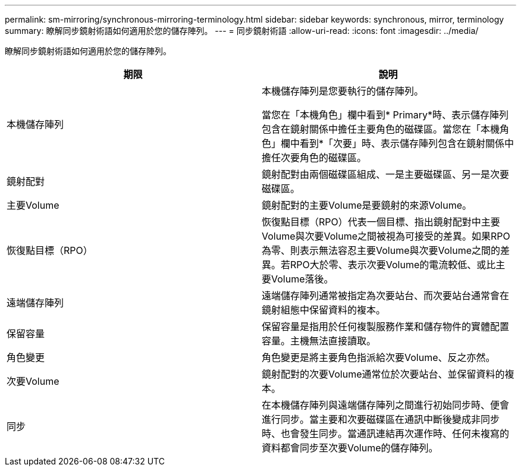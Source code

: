 ---
permalink: sm-mirroring/synchronous-mirroring-terminology.html 
sidebar: sidebar 
keywords: synchronous, mirror, terminology 
summary: 瞭解同步鏡射術語如何適用於您的儲存陣列。 
---
= 同步鏡射術語
:allow-uri-read: 
:icons: font
:imagesdir: ../media/


[role="lead"]
瞭解同步鏡射術語如何適用於您的儲存陣列。

|===
| 期限 | 說明 


 a| 
本機儲存陣列
 a| 
本機儲存陣列是您要執行的儲存陣列。

當您在「本機角色」欄中看到* Primary*時、表示儲存陣列包含在鏡射關係中擔任主要角色的磁碟區。當您在「本機角色」欄中看到*「次要」時、表示儲存陣列包含在鏡射關係中擔任次要角色的磁碟區。



 a| 
鏡射配對
 a| 
鏡射配對由兩個磁碟區組成、一是主要磁碟區、另一是次要磁碟區。



 a| 
主要Volume
 a| 
鏡射配對的主要Volume是要鏡射的來源Volume。



 a| 
恢復點目標（RPO）
 a| 
恢復點目標（RPO）代表一個目標、指出鏡射配對中主要Volume與次要Volume之間被視為可接受的差異。如果RPO為零、則表示無法容忍主要Volume與次要Volume之間的差異。若RPO大於零、表示次要Volume的電流較低、或比主要Volume落後。



 a| 
遠端儲存陣列
 a| 
遠端儲存陣列通常被指定為次要站台、而次要站台通常會在鏡射組態中保留資料的複本。



 a| 
保留容量
 a| 
保留容量是指用於任何複製服務作業和儲存物件的實體配置容量。主機無法直接讀取。



 a| 
角色變更
 a| 
角色變更是將主要角色指派給次要Volume、反之亦然。



 a| 
次要Volume
 a| 
鏡射配對的次要Volume通常位於次要站台、並保留資料的複本。



 a| 
同步
 a| 
在本機儲存陣列與遠端儲存陣列之間進行初始同步時、便會進行同步。當主要和次要磁碟區在通訊中斷後變成非同步時、也會發生同步。當通訊連結再次運作時、任何未複寫的資料都會同步至次要Volume的儲存陣列。

|===